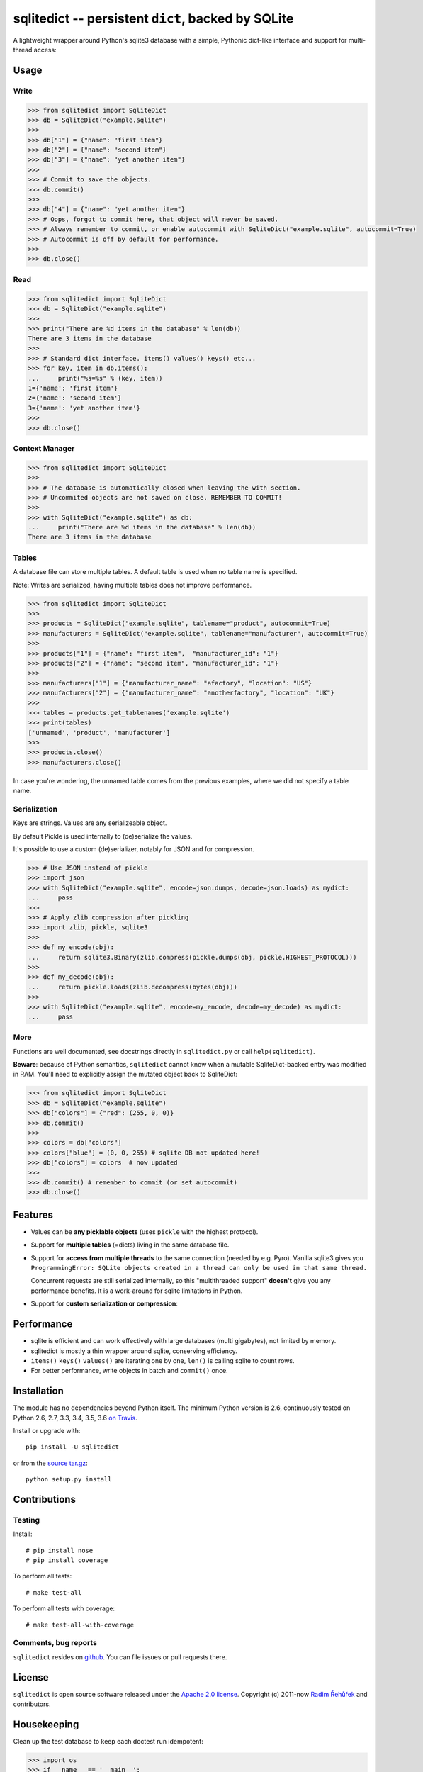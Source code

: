 ===================================================
sqlitedict -- persistent ``dict``, backed by SQLite
===================================================

|Travis|_
|License|_

.. |Travis| image:: https://travis-ci.org/RaRe-Technologies/sqlitedict.svg?branch=master
.. |Downloads| image:: https://img.shields.io/pypi/dm/sqlitedict.svg
.. |License| image:: https://img.shields.io/pypi/l/sqlitedict.svg
.. _Travis: https://travis-ci.org/RaRe-Technologies/sqlitedict
.. _Downloads: https://pypi.python.org/pypi/sqlitedict
.. _License: https://pypi.python.org/pypi/sqlitedict

A lightweight wrapper around Python's sqlite3 database with a simple, Pythonic
dict-like interface and support for multi-thread access:

Usage
=====

Write
-----

.. code-block:: python

    >>> from sqlitedict import SqliteDict
    >>> db = SqliteDict("example.sqlite")
    >>>
    >>> db["1"] = {"name": "first item"}
    >>> db["2"] = {"name": "second item"}
    >>> db["3"] = {"name": "yet another item"}
    >>>
    >>> # Commit to save the objects.
    >>> db.commit()
    >>>
    >>> db["4"] = {"name": "yet another item"}
    >>> # Oops, forgot to commit here, that object will never be saved.
    >>> # Always remember to commit, or enable autocommit with SqliteDict("example.sqlite", autocommit=True)
    >>> # Autocommit is off by default for performance.
    >>>
    >>> db.close()

Read
----

.. code-block:: python

    >>> from sqlitedict import SqliteDict
    >>> db = SqliteDict("example.sqlite")
    >>>
    >>> print("There are %d items in the database" % len(db))
    There are 3 items in the database
    >>>
    >>> # Standard dict interface. items() values() keys() etc...
    >>> for key, item in db.items():
    ...     print("%s=%s" % (key, item))
    1={'name': 'first item'}
    2={'name': 'second item'}
    3={'name': 'yet another item'}
    >>>
    >>> db.close()

Context Manager
---------------

.. code-block:: python

    >>> from sqlitedict import SqliteDict
    >>>
    >>> # The database is automatically closed when leaving the with section.
    >>> # Uncommited objects are not saved on close. REMEMBER TO COMMIT!
    >>>
    >>> with SqliteDict("example.sqlite") as db:
    ...     print("There are %d items in the database" % len(db))
    There are 3 items in the database

Tables
------

A database file can store multiple tables.
A default table is used when no table name is specified.

Note: Writes are serialized, having multiple tables does not improve performance.

.. code-block:: python

    >>> from sqlitedict import SqliteDict
    >>>
    >>> products = SqliteDict("example.sqlite", tablename="product", autocommit=True)
    >>> manufacturers = SqliteDict("example.sqlite", tablename="manufacturer", autocommit=True)
    >>>
    >>> products["1"] = {"name": "first item",  "manufacturer_id": "1"}
    >>> products["2"] = {"name": "second item", "manufacturer_id": "1"}
    >>>
    >>> manufacturers["1"] = {"manufacturer_name": "afactory", "location": "US"}
    >>> manufacturers["2"] = {"manufacturer_name": "anotherfactory", "location": "UK"}
    >>>
    >>> tables = products.get_tablenames('example.sqlite')
    >>> print(tables)
    ['unnamed', 'product', 'manufacturer']
    >>>
    >>> products.close()
    >>> manufacturers.close()

In case you're wondering, the unnamed table comes from the previous examples,
where we did not specify a table name.

Serialization
-------------

Keys are strings. Values are any serializeable object.

By default Pickle is used internally to (de)serialize the values.

It's possible to use a custom (de)serializer, notably for JSON and for compression.

.. code-block:: python

    >>> # Use JSON instead of pickle
    >>> import json
    >>> with SqliteDict("example.sqlite", encode=json.dumps, decode=json.loads) as mydict:
    ...     pass
    >>>
    >>> # Apply zlib compression after pickling
    >>> import zlib, pickle, sqlite3
    >>>
    >>> def my_encode(obj):
    ...     return sqlite3.Binary(zlib.compress(pickle.dumps(obj, pickle.HIGHEST_PROTOCOL)))
    >>>
    >>> def my_decode(obj):
    ...     return pickle.loads(zlib.decompress(bytes(obj)))
    >>>
    >>> with SqliteDict("example.sqlite", encode=my_encode, decode=my_decode) as mydict:
    ...     pass

More
----

Functions are well documented, see docstrings directly in ``sqlitedict.py`` or call ``help(sqlitedict)``.

**Beware**: because of Python semantics, ``sqlitedict`` cannot know when a mutable
SqliteDict-backed entry was modified in RAM. You'll need to
explicitly assign the mutated object back to SqliteDict:

.. code-block:: python

    >>> from sqlitedict import SqliteDict
    >>> db = SqliteDict("example.sqlite")
    >>> db["colors"] = {"red": (255, 0, 0)}
    >>> db.commit()
    >>>
    >>> colors = db["colors"]
    >>> colors["blue"] = (0, 0, 255) # sqlite DB not updated here!
    >>> db["colors"] = colors  # now updated
    >>>
    >>> db.commit() # remember to commit (or set autocommit)
    >>> db.close()

Features
========

* Values can be **any picklable objects** (uses ``pickle`` with the highest protocol).
* Support for **multiple tables** (=dicts) living in the same database file.
* Support for **access from multiple threads** to the same connection (needed by e.g. Pyro).
  Vanilla sqlite3 gives you ``ProgrammingError: SQLite objects created in a thread can
  only be used in that same thread.``

  Concurrent requests are still serialized internally, so this "multithreaded support"
  **doesn't** give you any performance benefits. It is a work-around for sqlite limitations in Python.

* Support for **custom serialization or compression**:

Performance
===========

* sqlite is efficient and can work effectively with large databases (multi gigabytes), not limited by memory.
* sqlitedict is mostly a thin wrapper around sqlite, conserving efficiency.
* ``items()`` ``keys()`` ``values()`` are iterating one by one, ``len()`` is calling sqlite to count rows.
* For better performance, write objects in batch and ``commit()`` once.

Installation
============

The module has no dependencies beyond Python itself.
The minimum Python version is 2.6, continuously tested on Python 2.6, 2.7, 3.3, 3.4, 3.5, 3.6 `on Travis <https://travis-ci.org/RaRe-Technologies/sqlitedict>`_.

Install or upgrade with::

    pip install -U sqlitedict

or from the `source tar.gz <http://pypi.python.org/pypi/sqlitedict>`_::

    python setup.py install

Contributions
=============

Testing
-------

Install::

    # pip install nose
    # pip install coverage

To perform all tests::

   # make test-all

To perform all tests with coverage::

   # make test-all-with-coverage

Comments, bug reports
---------------------

``sqlitedict`` resides on `github <https://github.com/RaRe-Technologies/sqlitedict>`_. You can file
issues or pull requests there.

License
=======

``sqlitedict`` is open source software released under the `Apache 2.0 license <http://opensource.org/licenses/apache2.0.php>`_.
Copyright (c) 2011-now `Radim Řehůřek <http://radimrehurek.com>`_ and contributors.

Housekeeping
============

Clean up the test database to keep each doctest run idempotent:

.. code-block:: python

   >>> import os
   >>> if __name__ == '__main__':
   ...     os.unlink('example.sqlite')
